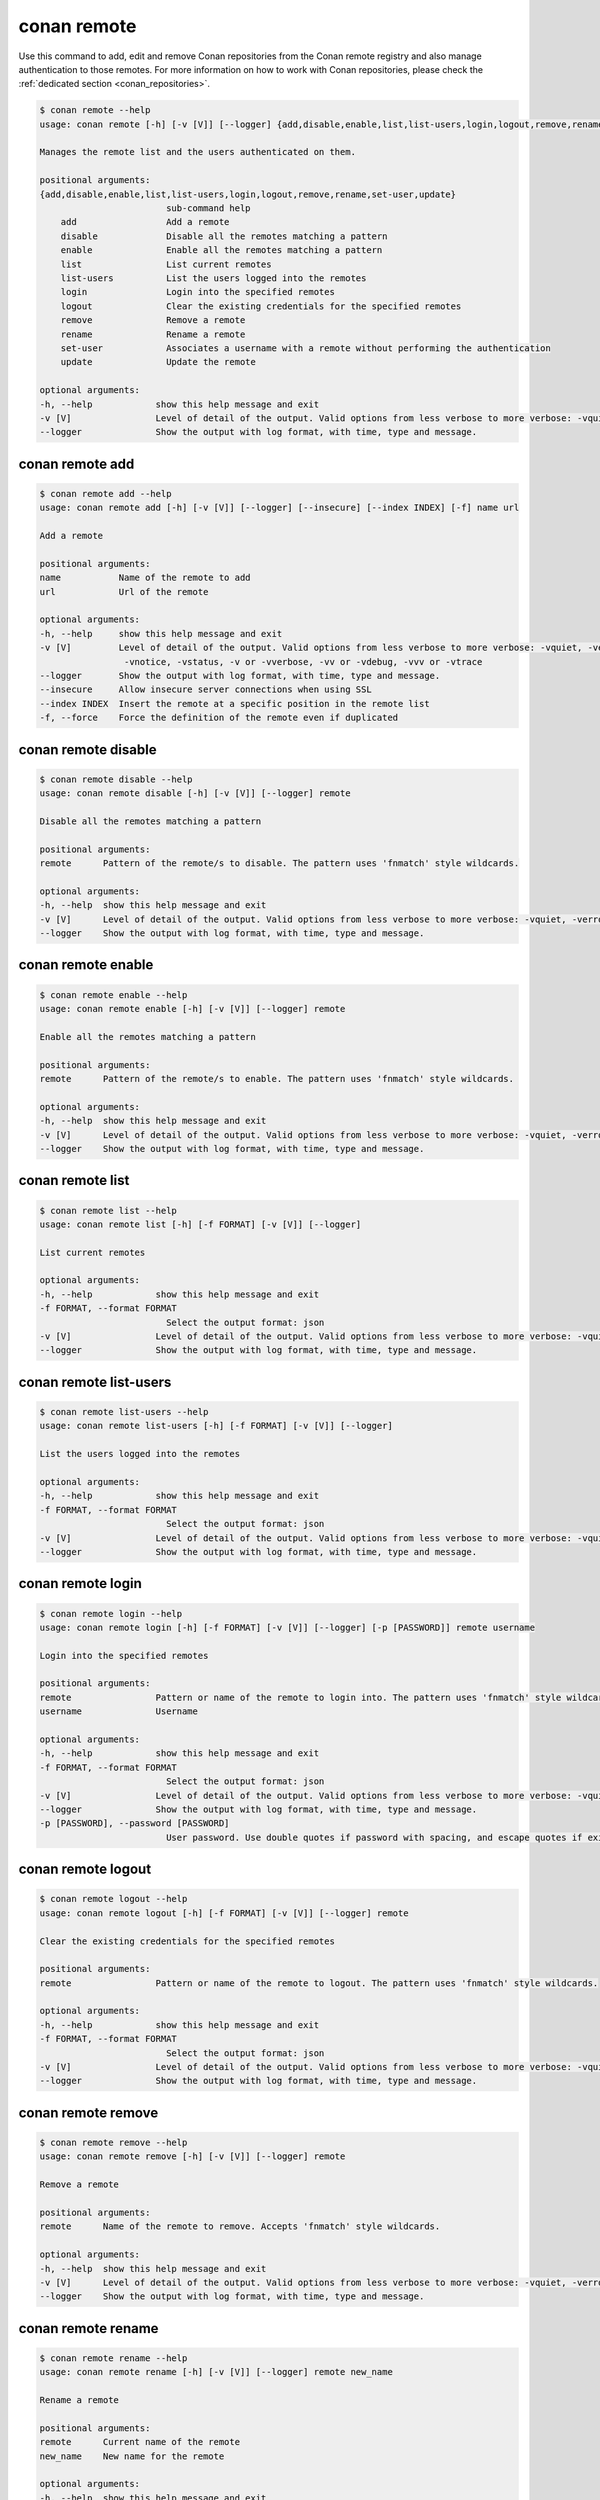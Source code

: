 .. _reference_commands_remote:

conan remote
============

Use this command to add, edit and remove Conan repositories from the Conan remote
registry and also manage authentication to those remotes. For more information on how to
work with Conan repositories, please check the :ref:`dedicated section
<conan_repositories>`.

.. code-block:: bash

    $ conan remote --help
    usage: conan remote [-h] [-v [V]] [--logger] {add,disable,enable,list,list-users,login,logout,remove,rename,set-user,update} ...

    Manages the remote list and the users authenticated on them.

    positional arguments:
    {add,disable,enable,list,list-users,login,logout,remove,rename,set-user,update}
                            sub-command help
        add                 Add a remote
        disable             Disable all the remotes matching a pattern
        enable              Enable all the remotes matching a pattern
        list                List current remotes
        list-users          List the users logged into the remotes
        login               Login into the specified remotes
        logout              Clear the existing credentials for the specified remotes
        remove              Remove a remote
        rename              Rename a remote
        set-user            Associates a username with a remote without performing the authentication
        update              Update the remote

    optional arguments:
    -h, --help            show this help message and exit
    -v [V]                Level of detail of the output. Valid options from less verbose to more verbose: -vquiet, -verror, -vwarning, -vnotice, -vstatus, -v or -vverbose, -vv or -vdebug, -vvv or -vtrace
    --logger              Show the output with log format, with time, type and message.


conan remote add
----------------

.. code-block:: bash

    $ conan remote add --help
    usage: conan remote add [-h] [-v [V]] [--logger] [--insecure] [--index INDEX] [-f] name url

    Add a remote

    positional arguments:
    name           Name of the remote to add
    url            Url of the remote

    optional arguments:
    -h, --help     show this help message and exit
    -v [V]         Level of detail of the output. Valid options from less verbose to more verbose: -vquiet, -verror, -vwarning,
                    -vnotice, -vstatus, -v or -vverbose, -vv or -vdebug, -vvv or -vtrace
    --logger       Show the output with log format, with time, type and message.
    --insecure     Allow insecure server connections when using SSL
    --index INDEX  Insert the remote at a specific position in the remote list
    -f, --force    Force the definition of the remote even if duplicated


conan remote disable
--------------------

.. code-block:: bash

    $ conan remote disable --help
    usage: conan remote disable [-h] [-v [V]] [--logger] remote

    Disable all the remotes matching a pattern

    positional arguments:
    remote      Pattern of the remote/s to disable. The pattern uses 'fnmatch' style wildcards.

    optional arguments:
    -h, --help  show this help message and exit
    -v [V]      Level of detail of the output. Valid options from less verbose to more verbose: -vquiet, -verror, -vwarning, -vnotice, -vstatus, -v or -vverbose, -vv or -vdebug, -vvv or -vtrace
    --logger    Show the output with log format, with time, type and message.


conan remote enable
-------------------

.. code-block:: bash

    $ conan remote enable --help 
    usage: conan remote enable [-h] [-v [V]] [--logger] remote

    Enable all the remotes matching a pattern

    positional arguments:
    remote      Pattern of the remote/s to enable. The pattern uses 'fnmatch' style wildcards.

    optional arguments:
    -h, --help  show this help message and exit
    -v [V]      Level of detail of the output. Valid options from less verbose to more verbose: -vquiet, -verror, -vwarning, -vnotice, -vstatus, -v or -vverbose, -vv or -vdebug, -vvv or -vtrace
    --logger    Show the output with log format, with time, type and message.


conan remote list
-----------------

.. code-block:: bash

    $ conan remote list --help  
    usage: conan remote list [-h] [-f FORMAT] [-v [V]] [--logger]

    List current remotes

    optional arguments:
    -h, --help            show this help message and exit
    -f FORMAT, --format FORMAT
                            Select the output format: json
    -v [V]                Level of detail of the output. Valid options from less verbose to more verbose: -vquiet, -verror, -vwarning, -vnotice, -vstatus, -v or -vverbose, -vv or -vdebug, -vvv or -vtrace
    --logger              Show the output with log format, with time, type and message.


conan remote list-users
-----------------------

.. code-block:: bash

    $ conan remote list-users --help
    usage: conan remote list-users [-h] [-f FORMAT] [-v [V]] [--logger]

    List the users logged into the remotes

    optional arguments:
    -h, --help            show this help message and exit
    -f FORMAT, --format FORMAT
                            Select the output format: json
    -v [V]                Level of detail of the output. Valid options from less verbose to more verbose: -vquiet, -verror, -vwarning, -vnotice, -vstatus, -v or -vverbose, -vv or -vdebug, -vvv or -vtrace
    --logger              Show the output with log format, with time, type and message.


conan remote login
------------------

.. code-block:: bash

    $ conan remote login --help     
    usage: conan remote login [-h] [-f FORMAT] [-v [V]] [--logger] [-p [PASSWORD]] remote username

    Login into the specified remotes

    positional arguments:
    remote                Pattern or name of the remote to login into. The pattern uses 'fnmatch' style wildcards.
    username              Username

    optional arguments:
    -h, --help            show this help message and exit
    -f FORMAT, --format FORMAT
                            Select the output format: json
    -v [V]                Level of detail of the output. Valid options from less verbose to more verbose: -vquiet, -verror, -vwarning, -vnotice, -vstatus, -v or -vverbose, -vv or -vdebug, -vvv or -vtrace
    --logger              Show the output with log format, with time, type and message.
    -p [PASSWORD], --password [PASSWORD]
                            User password. Use double quotes if password with spacing, and escape quotes if existing. If empty, the password is requested interactively (not exposed)


conan remote logout
-------------------

.. code-block:: bash

    $ conan remote logout --help
    usage: conan remote logout [-h] [-f FORMAT] [-v [V]] [--logger] remote

    Clear the existing credentials for the specified remotes

    positional arguments:
    remote                Pattern or name of the remote to logout. The pattern uses 'fnmatch' style wildcards.

    optional arguments:
    -h, --help            show this help message and exit
    -f FORMAT, --format FORMAT
                            Select the output format: json
    -v [V]                Level of detail of the output. Valid options from less verbose to more verbose: -vquiet, -verror, -vwarning, -vnotice, -vstatus, -v or -vverbose, -vv or -vdebug, -vvv or -vtrace
    --logger              Show the output with log format, with time, type and message.


conan remote remove
-------------------

.. code-block:: bash

    $ conan remote remove --help
    usage: conan remote remove [-h] [-v [V]] [--logger] remote

    Remove a remote

    positional arguments:
    remote      Name of the remote to remove. Accepts 'fnmatch' style wildcards.

    optional arguments:
    -h, --help  show this help message and exit
    -v [V]      Level of detail of the output. Valid options from less verbose to more verbose: -vquiet, -verror, -vwarning, -vnotice, -vstatus, -v or -vverbose, -vv or -vdebug, -vvv or -vtrace
    --logger    Show the output with log format, with time, type and message.


conan remote rename
-------------------

.. code-block:: bash

    $ conan remote rename --help
    usage: conan remote rename [-h] [-v [V]] [--logger] remote new_name

    Rename a remote

    positional arguments:
    remote      Current name of the remote
    new_name    New name for the remote

    optional arguments:
    -h, --help  show this help message and exit
    -v [V]      Level of detail of the output. Valid options from less verbose to more verbose: -vquiet, -verror, -vwarning, -vnotice, -vstatus, -v or -vverbose, -vv or -vdebug, -vvv or -vtrace
    --logger    Show the output with log format, with time, type and message.


conan remote set-user
---------------------

.. code-block:: bash

    $ conan remote set-user --help
    usage: conan remote set-user [-h] [-f FORMAT] [-v [V]] [--logger] remote username

    Associates a username with a remote without performing the authentication

    positional arguments:
    remote                Pattern or name of the remote. The pattern uses 'fnmatch' style wildcards.
    username              Username

    optional arguments:
    -h, --help            show this help message and exit
    -f FORMAT, --format FORMAT
                            Select the output format: json
    -v [V]                Level of detail of the output. Valid options from less verbose to more verbose: -vquiet, -verror, -vwarning, -vnotice, -vstatus, -v or -vverbose, -vv or -vdebug, -vvv or -vtrace
    --logger              Show the output with log format, with time, type and message.


conan remote update
-------------------

.. code-block:: bash

    $ conan remote update --help  
    usage: conan remote update [-h] [-v [V]] [--logger] [--url URL] [--secure] [--insecure] [--index INDEX] remote

    Update the remote

    positional arguments:
    remote         Name of the remote to update

    optional arguments:
    -h, --help     show this help message and exit
    -v [V]         Level of detail of the output. Valid options from less verbose to more verbose: -vquiet, -verror, -vwarning, -vnotice, -vstatus, -v or -vverbose, -vv or -vdebug, -vvv or -vtrace
    --logger       Show the output with log format, with time, type and message.
    --url URL      New url for the remote
    --secure       Don\'t allow insecure server connections when using SSL
    --insecure     Allow insecure server connections when using SSL
    --index INDEX  Insert the remote at a specific position in the remote list

Read more
---------

- :ref:`Uploading packages tutorial <uploading_packages>`
- :ref:`Working with Conan repositories <conan_repositories>`
- :ref:`Upload Conan packages to remotes using conan upload command <reference_commands_upload>`
